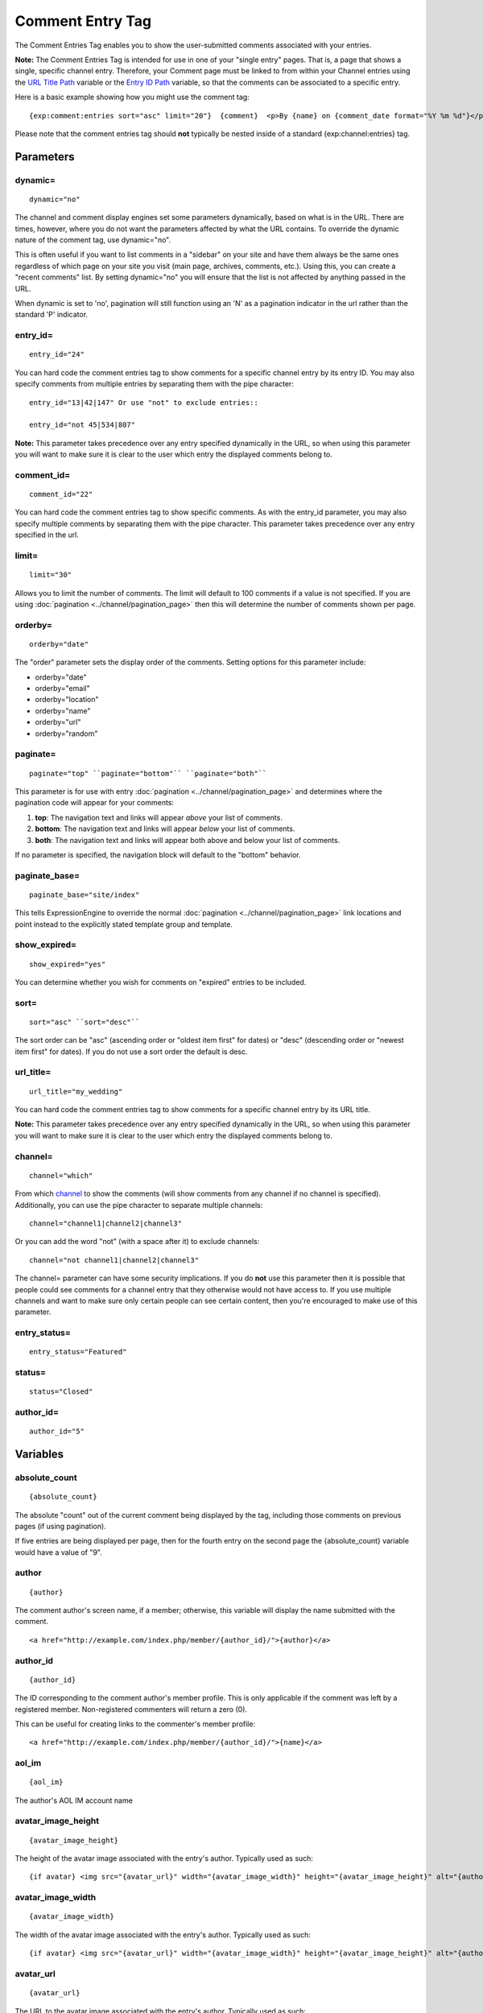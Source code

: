 Comment Entry Tag
=================

The Comment Entries Tag enables you to show the user-submitted comments
associated with your entries.

**Note:** The Comment Entries Tag is intended for use in one of your
"single entry" pages. That is, a page that shows a single, specific
channel entry. Therefore, your Comment page must be linked to from
within your Channel entries using the `URL Title
Path <../channel/variables.html#var_url_title_path>`_ variable or the
`Entry ID Path <../channel/variables.html#var_entry_id_path>`_ variable,
so that the comments can be associated to a specific entry.

Here is a basic example showing how you might use the comment tag::

	{exp:comment:entries sort="asc" limit="20"}  {comment}  <p>By {name} on {comment_date format="%Y %m %d"}</p>  {/exp:comment:entries}

Please note that the comment entries tag should **not** typically be
nested inside of a standard {exp:channel:entries} tag.


Parameters
----------


dynamic=
~~~~~~~~

::

	dynamic="no"

The channel and comment display engines set some parameters dynamically,
based on what is in the URL. There are times, however, where you do not
want the parameters affected by what the URL contains. To override the
dynamic nature of the comment tag, use dynamic="no".

This is often useful if you want to list comments in a "sidebar" on your
site and have them always be the same ones regardless of which page on
your site you visit (main page, archives, comments, etc.). Using this,
you can create a "recent comments" list. By setting dynamic="no" you
will ensure that the list is not affected by anything passed in the URL.

When dynamic is set to 'no', pagination will still function using an 'N'
as a pagination indicator in the url rather than the standard 'P'
indicator.

entry\_id=
~~~~~~~~~~

::

	entry_id="24"

You can hard code the comment entries tag to show comments for a
specific channel entry by its entry ID. You may also specify comments
from multiple entries by separating them with the pipe character::

	entry_id="13|42|147" Or use "not" to exclude entries::

	entry_id="not 45|534|807"

**Note:** This parameter takes precedence over any entry specified
dynamically in the URL, so when using this parameter you will want to
make sure it is clear to the user which entry the displayed comments
belong to.

comment\_id=
~~~~~~~~~~~~

::

	comment_id="22"

You can hard code the comment entries tag to show specific comments. As
with the entry\_id parameter, you may also specify multiple comments by
separating them with the pipe character. This parameter takes precedence
over any entry specified in the url.

limit=
~~~~~~

::

	limit="30"

Allows you to limit the number of comments. The limit will default to
100 comments if a value is not specified. If you are using
:doc:`pagination <../channel/pagination_page>` then this
will determine the number of comments shown per page.

orderby=
~~~~~~~~

::

	orderby="date"

The "order" parameter sets the display order of the comments. Setting
options for this parameter include:

-  orderby="date"
-  orderby="email"
-  orderby="location"
-  orderby="name"
-  orderby="url"
-  orderby="random"

paginate=
~~~~~~~~~

::

	paginate="top" ``paginate="bottom"`` ``paginate="both"``

This parameter is for use with entry
:doc:`pagination <../channel/pagination_page>` and determines where the
pagination code will appear for your comments:

#. **top**: The navigation text and links will appear *above* your list
   of comments.
#. **bottom**: The navigation text and links will appear *below* your
   list of comments.
#. **both**: The navigation text and links will appear both above and
   below your list of comments.

If no parameter is specified, the navigation block will default to the
"bottom" behavior.

paginate\_base=
~~~~~~~~~~~~~~~

::

	paginate_base="site/index"

This tells ExpressionEngine to override the normal
:doc:`pagination <../channel/pagination_page>` link locations and point
instead to the explicitly stated template group and template.

show\_expired=
~~~~~~~~~~~~~~

::

	show_expired="yes"

You can determine whether you wish for comments on "expired" entries to
be included.

sort=
~~~~~

::

	sort="asc" ``sort="desc"``

The sort order can be "asc" (ascending order or "oldest item first" for
dates) or "desc" (descending order or "newest item first" for dates). If
you do not use a sort order the default is desc.

url\_title=
~~~~~~~~~~~

::

	url_title="my_wedding"

You can hard code the comment entries tag to show comments for a
specific channel entry by its URL title.

**Note:** This parameter takes precedence over any entry specified
dynamically in the URL, so when using this parameter you will want to
make sure it is clear to the user which entry the displayed comments
belong to.

channel=
~~~~~~~~

::

	channel="which"

From which
`channel <../../cp/admin/content_admin/channel_management.html>`_ to
show the comments (will show comments from any channel if no channel is
specified). Additionally, you can use the pipe character to separate
multiple channels::

	channel="channel1|channel2|channel3"

Or you can add the word "not" (with a space after it) to exclude
channels::

	channel="not channel1|channel2|channel3"

The channel= parameter can have some security implications. If you do
**not** use this parameter then it is possible that people could see
comments for a channel entry that they otherwise would not have access
to. If you use multiple channels and want to make sure only certain
people can see certain content, then you're encouraged to make use of
this parameter.

entry\_status=
~~~~~~~~~~~~~~

::

	entry_status="Featured"

status=
~~~~~~~

::

	status="Closed"

author\_id=
~~~~~~~~~~~

::

	author_id="5"

Variables
---------


absolute\_count
~~~~~~~~~~~~~~~

::

	{absolute_count}

The absolute "count" out of the current comment being displayed by the
tag, including those comments on previous pages (if using pagination).

If five entries are being displayed per page, then for the fourth entry
on the second page the {absolute\_count} variable would have a value of
"9".

author
~~~~~~

::

	{author}

The comment author's screen name, if a member; otherwise, this variable
will display the name submitted with the comment. ::

	<a href="http://example.com/index.php/member/{author_id}/">{author}</a>

author\_id
~~~~~~~~~~

::

	{author_id}

The ID corresponding to the comment author's member profile. This is
only applicable if the comment was left by a registered member.
Non-registered commenters will return a zero (0).

This can be useful for creating links to the commenter's member profile::

	<a href="http://example.com/index.php/member/{author_id}/">{name}</a>

aol\_im
~~~~~~~

::

	{aol_im}

The author's AOL IM account name

avatar\_image\_height
~~~~~~~~~~~~~~~~~~~~~

::

	{avatar_image_height}

The height of the avatar image associated with the entry's author.
Typically used as such::

	{if avatar} <img src="{avatar_url}" width="{avatar_image_width}" height="{avatar_image_height}" alt="{author}'s avatar" /> {/if}

avatar\_image\_width
~~~~~~~~~~~~~~~~~~~~

::

	{avatar_image_width}

The width of the avatar image associated with the entry's author.
Typically used as such::

	{if avatar} <img src="{avatar_url}" width="{avatar_image_width}" height="{avatar_image_height}" alt="{author}'s avatar" /> {/if}

avatar\_url
~~~~~~~~~~~

::

	{avatar_url}

The URL to the avatar image associated with the entry's author.
Typically used as such::

	{if avatar} <img src="{avatar_url}" width="{avatar_image_width}" height="{avatar_image_height}" alt="{author}'s avatar" /> {/if}

can\_moderate\_comment
~~~~~~~~~~~~~~~~~~~~~~

::

	{if can_moderate_comment}

This variable will be used in a conditional to allow `comment
editing <comment_editing.html>`_. It indicates whether a member has
permission to edit a given comment AND/OR close that comment.

channel\_title
~~~~~~~~~~~~~~

::

	{channel_title}

This variable simply displays the content from the "Full Channel Name"
setting of the channel that the comment belongs to.

comment
~~~~~~~

::

	{comment}

The body of the comment

comment\_stripped
~~~~~~~~~~~~~~~~~

::

	{comment_stripped}

The body of the comment without any typographical processing and with
ExpressionEngine tags encoded. This tag is for use in `comment
editing <comment_editing.html>`_.

comment\_auto\_path
~~~~~~~~~~~~~~~~~~~

::

	{comment_auto_path}

This variable is replaced by the URL set in the "Comment Page URL"
preference under Admin > Channel Management. No entry id, URL Title, or
other information is included; this is simply the exact URL from the
preference.

comment\_entry\_id\_auto\_path
~~~~~~~~~~~~~~~~~~~~~~~~~~~~~~

::

	{comment_entry_id_auto_path}

This variable is replaced by the URL set in the "Comment Page URL"
preference under Admin > Channel Management. The ID number of the entry
will be automatically added. For example, this::

	<a href="{comment_entry_id_auto_path}">my entry</a>

Would be rendered like this::

	<a href="http://example.com/index.php/channel/comments/234/">my entry</a>

comment\_id
~~~~~~~~~~~

::

	{comment_id}

The ID associated with the comment

comment\_site\_id
~~~~~~~~~~~~~~~~~

::

	{comment_site_id}

The Site ID for the comment.

comment\_url\_title\_auto\_path
~~~~~~~~~~~~~~~~~~~~~~~~~~~~~~~

::

	{comment_url_title_auto_path}

This variable is replaced by the URL set in the "Comment Page URL"
preference under Admin > Channel Management. The URL Title of the entry
will be automatically added. For example, this::

	<a href="{comment_url_title_auto_path}">my entry</a>

Would be rendered like this::

	<a href="http://example.com/index.php/channel/comments/ice_cream/">my entry</a>

count
~~~~~

::

	{count}

The "count" out of the current comment being displayed by the tag on the
current page.

If five entries are being displayed per page, then for the fourth entry
on the page the {count} variable would have a value of "4".

editable
~~~~~~~~

::

	{if editable}Show Edit{/if}

This variable will be used in a conditional to allow `comment
editing <comment_editing.html>`_. It indicates whether a member has
permission to edit a given comment.

email
~~~~~

::

	{email}

The comment author's email address, if specified.

entry\_author\_id
~~~~~~~~~~~~~~~~~

::

	{entry_author_id}

The member ID for the creator of the entry whose comments are being
displayed.

entry\_id
~~~~~~~~~

::

	{entry_id}

The ID number of the entry

entry\_id\_path
~~~~~~~~~~~~~~~

::

	{entry_id_path='channel/comments'}

The URL to the specified template. The ID number of the entry with which
the comment is associated will be automatically added. For example,
this::

	<a href="{entry_id_path='channel/comments'}">my entry</a>

Would be rendered like this::

	<a href="http://example.com/index.php/channel/comments/234/">my entry</a>

icq
~~~

::

	{icq}

The author's ICQ IM user identification number

interests
~~~~~~~~~

::

	{interests}

The author's "interests" as entered in their profile

ip\_address
~~~~~~~~~~~

::

	{ip_address}

The IP address of the commenter

location
~~~~~~~~

::

	{location}

The commenter's location as entered in their profile

group\_id
~~~~~~~~~

::

	{group_id}

The commenter's member group id (0 for non-members)

member\_search\_path
~~~~~~~~~~~~~~~~~~~~

::

	{member_search_path='search/results'}

This variable is replaced by a URL that passes the author's member name
to your search results Template. In this way, you can display all
entries made by the author. You should specify the
Template\_Group/Template that you use to display search results. For
example::

	<a href="{member_search_path='search/results'}">View entries by this member</a>

msn\_im
~~~~~~~

::

	{msn_im}

The author's MSN IM account name

occupation
~~~~~~~~~~

::

	{occupation}

The author's occupation as entered in their profile

name
~~~~

::

	{name}

Name of the author

paginate=
~~~~~~~~~

::

	paginate="top" ``paginate="bottom"`` ``paginate="both"``

This parameter is for use with entry
:doc:`pagination <../channel/pagination_page>` and
determines where the pagination code will appear for your entries:

#. **top**: The navigation text and links will appear *above* your list
   of entries.
#. **bottom**: The navigation text and links will appear *below* your
   list of entries.
#. **both**: The navigation text and links will appear both above and
   below your list of entries.

If no parameter is specified, the navigation block will default to the
"bottom" behavior.

permalink
~~~~~~~~~

::

	{permalink}

The URL to the actual comment with anchor. Put this variable in a link::

	<a href="{permalink}">permanent link</a>

photo\_url
~~~~~~~~~~

::

	{photo_url}

This variable supplies the URL to the member photo (if you have that
option enabled and the member has uploaded their photo). It is intended
for use in an image tag.

photo\_image\_height
~~~~~~~~~~~~~~~~~~~~

::

	{photo_image_height}

This variable supplies the height of the member photo. It is intended
for use in an image tag.

photo\_image\_width
~~~~~~~~~~~~~~~~~~~

::

	{photo_image_width}

This variable supplies the width of the member photo. It is intended for
use in an image tag.

signature
~~~~~~~~~

::

	{signature}

The signature associated with the entry's author. Typically used as
such::

	{if signature} <p>{signature}</p> {/if}

signature\_image\_height
~~~~~~~~~~~~~~~~~~~~~~~~

::

	{signature_image_height}

The height of the signature image associated with the entry's author.
Typically used as such::

	{if signature_image} <img src="{signature_image_url}" width="{signature_image_width}" height="{signature_image_height}" alt="{author}'s signature" /> {/if}

signature\_image\_url
~~~~~~~~~~~~~~~~~~~~~

::

	{signature_image_url}

The URL to the signature image associated with the entry's author.
Typically used as such::

	{if signature_image} <img src="{signature_image_url}" width="{signature_image_width}" height="{signature_image_height}" alt="{author}'s signature" /> {/if}

signature\_image\_width
~~~~~~~~~~~~~~~~~~~~~~~

::

	{signature_image_width}

The width of the signature image associated with the entry's author.
Typically used as such::

	{if signature_image} <img src="{signature_image_url}" width="{signature_image_width}" height="{signature_image_height}" alt="{author}'s signature" /> {/if}

switch=
~~~~~~~

::

	{switch="option_one|option_two|option_three"}

This variable permits you to rotate through any number of values as the
entries are displayed. The first entry will use "option\_one", the
second will use "option\_two", the third "option\_three", the fourth
"option\_one", and so on.

The most straightforward use for this would be to alternate colors. It
could be used like so::

	{exp:comment:entries} <div class="{switch="one|two"}"> <h1>{name}</h1> {comment} </div> {/exp:comment:entries}

The entries would then alternate between <div class="one"> and <div
class="two">.

Multiple instances of the {switch=} tag may be used and the system will
intelligently keep track of each one.

title
~~~~~

::

	{title}

The title of the channel entry with which the comment is associated.

total\_results
~~~~~~~~~~~~~~

::

	{total_results}

The total number of comments being displayed by this tag on the current
page.

total\_comments
~~~~~~~~~~~~~~~

::

	{total_comments}

The total number of comments for this tag on all pages.

url
~~~

::

	{url}

The author's raw URL, if it exists

url\_as\_author
~~~~~~~~~~~~~~~

::

	{url_as_author}

Hyperlink pointing to the URL (if it exists) with the author name as the
link title. If the URL does not exist simply the name is returned.

url\_or\_email
~~~~~~~~~~~~~~

::

	{url_or_email}

URL if it exists, otherwise the email address

url\_or\_email\_as\_author
~~~~~~~~~~~~~~~~~~~~~~~~~~

::

	{url_or_email_as_author}

Hyperlink or email link as author screen\_name (or username if they
haven't specified a screen name)

url\_or\_email\_as\_link
~~~~~~~~~~~~~~~~~~~~~~~~

::

	{url_or_email_as_link}

Same as above only it will display the URL or email address as a link

url\_title\_path
~~~~~~~~~~~~~~~~

::

	{url_title_path='channel/comments'}

The URL to the specified template. The "url title" of the entry with
which the comment is associated will be automatically added. For
example, this::

	<a href="{url_title_path='channel/comments'}">permalink</a>

Would be rendered like this::

	<a href="http://example.com/index.php/channel/comments/ice_cream/">permalink</a>

username
~~~~~~~~

::

	{username}

The author's username (returns FALSE for non-members)

channel\_id
~~~~~~~~~~~

::

	{channel_id}

The ID number of the actual channel

yahoo\_im
~~~~~~~~~

::

	{yahoo_im}

The author's Yahoo IM account name

Custom Member Fields
~~~~~~~~~~~~~~~~~~~~

All custom member profile fields can be accessed using the "short name"
of the field::

	{age} {gender} {zodiac} etc..

These are totally dynamic in that any profile field you create for your
members will automatically be available by its "short name" as a
variable.

Single Variable Dates
---------------------

Several date variables are available for use. As with other date
variables, these require the "format" parameter in order to define how
the date should be displayed. See the `date variable
formatting <../../templates/date_variable_formatting.html>`_ page for
more information.


comment\_date
~~~~~~~~~~~~~

::

	{comment_date format="%Y %m %d"}

The date of the comment.

edit\_date
~~~~~~~~~~

::

	{edit_date format="%Y %m %d"}

The date on which the comment was edited.

gmt\_comment\_date
~~~~~~~~~~~~~~~~~~

::

	{gmt_comment_date format="%Y %m %d"}

The date of the comment but **not** localized for the user.

Conditionals
------------

Conditionals work in comments::

	{if name=="bozo"}  You've got a big nose!  {/if}

if avatar
~~~~~~~~~

::

	{if avatar} content {/if}

This special conditional lets you conditionally display content if the
current entry's author has an avatar image specified. ::

	{if avatar} <img src="{avatar_url}" width="{avatar_image_width}" height="{avatar_image_height}" alt="{author}'s avatar" /> {/if}

if is\_ignored
~~~~~~~~~~~~~~

::

	{if is_ignored} content {/if}

This conditionals allows you to show (or hide) specific content if the
comment was made by a member on the logged-in user's ignore list. A
simplified example of how this might be used is::

	{exp:comment:entries}          {if is_ignored}You are ignoring {author}.{/if}      <div {if is_ignored}style="display: none;"{/if}>{comment}</div>      {/exp:comment:entries}

Or you can use Javascript to allow the user to read the comment if they
wish::

	<script type="text/javascript">     <!--      function showHideComment(el)     {     if (document.getElementById(el).style.display == "block")     {         document.getElementById(el).style.display = "none";     }     else     {         document.getElementById(el).style.display = "block";     }        }     //-->     </script>      {exp:comment:entries}          {if is_ignored}     <p><a href="#" onclick="showHideComment('{comment_id}')">View / Hide</a> comment from ignored member: {author}</p>     {/if}      <div id="{comment_id}" {if is_ignored}style="display: none;"{/if}>{comment}</div>      {/exp:comment:entries}

**Important:** Avoid using Template Caching on any Template containing
this conditional. If you do not avoid caching, then data will not be
dynamic for each user. Instead, whoever happens to load the page when it
is cached will have their ignore list applied to everyone until the
cache expires.

if no\_results
~~~~~~~~~~~~~~

::

	{if no_results} content {/if}

You may use this conditional for displaying a message in the case when
no comments are returned. The contents inside of the conditional will be
displayed in cases where there are no results returned for the tag. ::

	{if no_results}  <p>There are no comments for this entry yet.</p>  {/if}

Further, you may specify that another Template be shown in a case when
there are no results. In order to do that, you must use the redirect=
variable::

	{if no_results} {redirect="site/noresult"} {/if}

if signature\_image
~~~~~~~~~~~~~~~~~~~

::

	{if signature_image} content {/if}

This special conditional lets you conditionally display content if the
current entry's author has a signature image specified. ::

	{if signature_image} <img src="{signature_image_url}" width="{signature_image_width}" height="{signature_image_height}" alt="{author}'s signature" /> {/if}

Comment Submission Form
-----------------------

Please see the dedicated `Comment Submission Form <form.html>`_ page.
